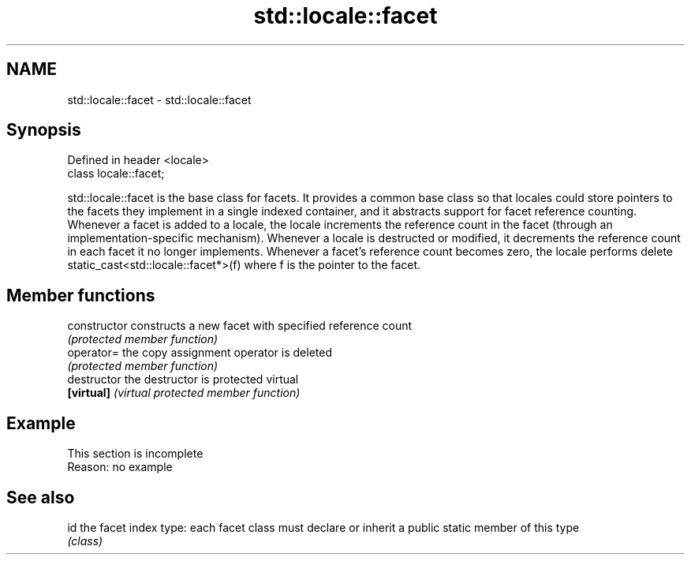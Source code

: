 .TH std::locale::facet 3 "2020.03.24" "http://cppreference.com" "C++ Standard Libary"
.SH NAME
std::locale::facet \- std::locale::facet

.SH Synopsis
   Defined in header <locale>
   class locale::facet;

   std::locale::facet is the base class for facets. It provides a common base class so that locales could store pointers to the facets they implement in a single indexed container, and it abstracts support for facet reference counting. Whenever a facet is added to a locale, the locale increments the reference count in the facet (through an implementation-specific mechanism). Whenever a locale is destructed or modified, it decrements the reference count in each facet it no longer implements. Whenever a facet's reference count becomes zero, the locale performs delete static_cast<std::locale::facet*>(f) where f is the pointer to the facet.

.SH Member functions

   constructor   constructs a new facet with specified reference count
                 \fI(protected member function)\fP
   operator=     the copy assignment operator is deleted
                 \fI(protected member function)\fP
   destructor    the destructor is protected virtual
   \fB[virtual]\fP     \fI(virtual protected member function)\fP

.SH Example

    This section is incomplete
    Reason: no example

.SH See also

   id the facet index type: each facet class must declare or inherit a public static member of this type
      \fI(class)\fP
